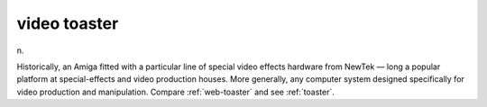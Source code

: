 .. _video-toaster:

============================================================
video toaster
============================================================

n\.

Historically, an Amiga fitted with a particular line of special video effects hardware from NewTek — long a popular platform at special-effects and video production houses.
More generally, any computer system designed specifically for video production and manipulation.
Compare :ref:`web-toaster` and see :ref:`toaster`\.

